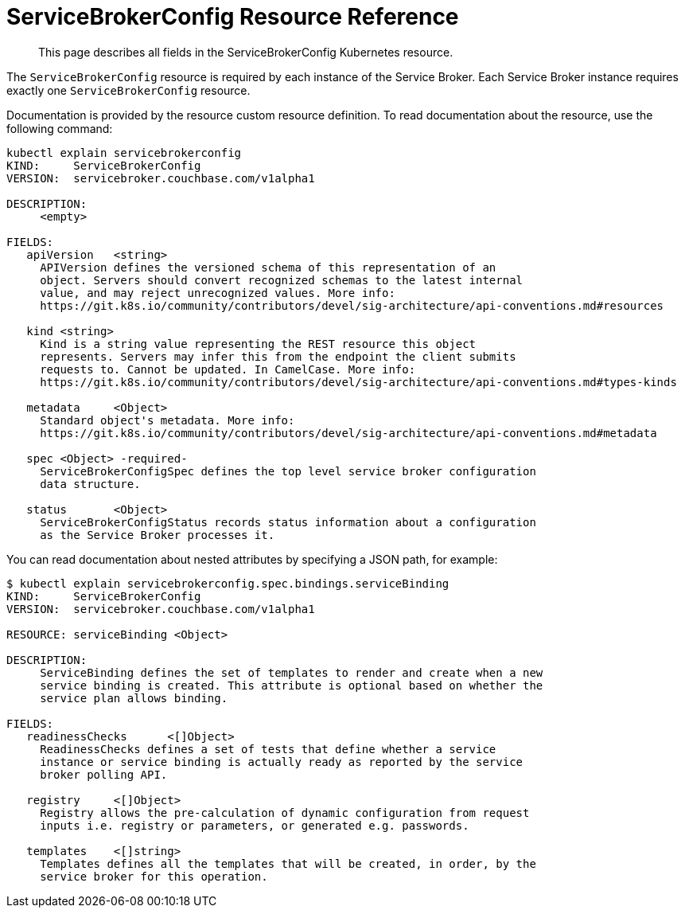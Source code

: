 = ServiceBrokerConfig Resource Reference

[abstract]
This page describes all fields in the ServiceBrokerConfig Kubernetes resource.

ifdef::env-github[]
:relfileprefix: ../
:imagesdir: https://github.com/couchbase/service-broker/raw/master/documentation/modules/ROOT/assets/images
endif::[]

The `ServiceBrokerConfig` resource is required by each instance of the Service Broker.
Each Service Broker instance requires exactly one `ServiceBrokerConfig` resource.

Documentation is provided by the resource custom resource definition.
To read documentation about the resource, use the following command:

[source,console]
----
kubectl explain servicebrokerconfig
KIND:     ServiceBrokerConfig
VERSION:  servicebroker.couchbase.com/v1alpha1

DESCRIPTION:
     <empty>

FIELDS:
   apiVersion	<string>
     APIVersion defines the versioned schema of this representation of an
     object. Servers should convert recognized schemas to the latest internal
     value, and may reject unrecognized values. More info:
     https://git.k8s.io/community/contributors/devel/sig-architecture/api-conventions.md#resources

   kind	<string>
     Kind is a string value representing the REST resource this object
     represents. Servers may infer this from the endpoint the client submits
     requests to. Cannot be updated. In CamelCase. More info:
     https://git.k8s.io/community/contributors/devel/sig-architecture/api-conventions.md#types-kinds

   metadata	<Object>
     Standard object's metadata. More info:
     https://git.k8s.io/community/contributors/devel/sig-architecture/api-conventions.md#metadata

   spec	<Object> -required-
     ServiceBrokerConfigSpec defines the top level service broker configuration
     data structure.

   status	<Object>
     ServiceBrokerConfigStatus records status information about a configuration
     as the Service Broker processes it.
----

You can read documentation about nested attributes by specifying a JSON path, for example:

[source,console]
----
$ kubectl explain servicebrokerconfig.spec.bindings.serviceBinding
KIND:     ServiceBrokerConfig
VERSION:  servicebroker.couchbase.com/v1alpha1

RESOURCE: serviceBinding <Object>

DESCRIPTION:
     ServiceBinding defines the set of templates to render and create when a new
     service binding is created. This attribute is optional based on whether the
     service plan allows binding.

FIELDS:
   readinessChecks	<[]Object>
     ReadinessChecks defines a set of tests that define whether a service
     instance or service binding is actually ready as reported by the service
     broker polling API.

   registry	<[]Object>
     Registry allows the pre-calculation of dynamic configuration from request
     inputs i.e. registry or parameters, or generated e.g. passwords.

   templates	<[]string>
     Templates defines all the templates that will be created, in order, by the
     service broker for this operation.
----
